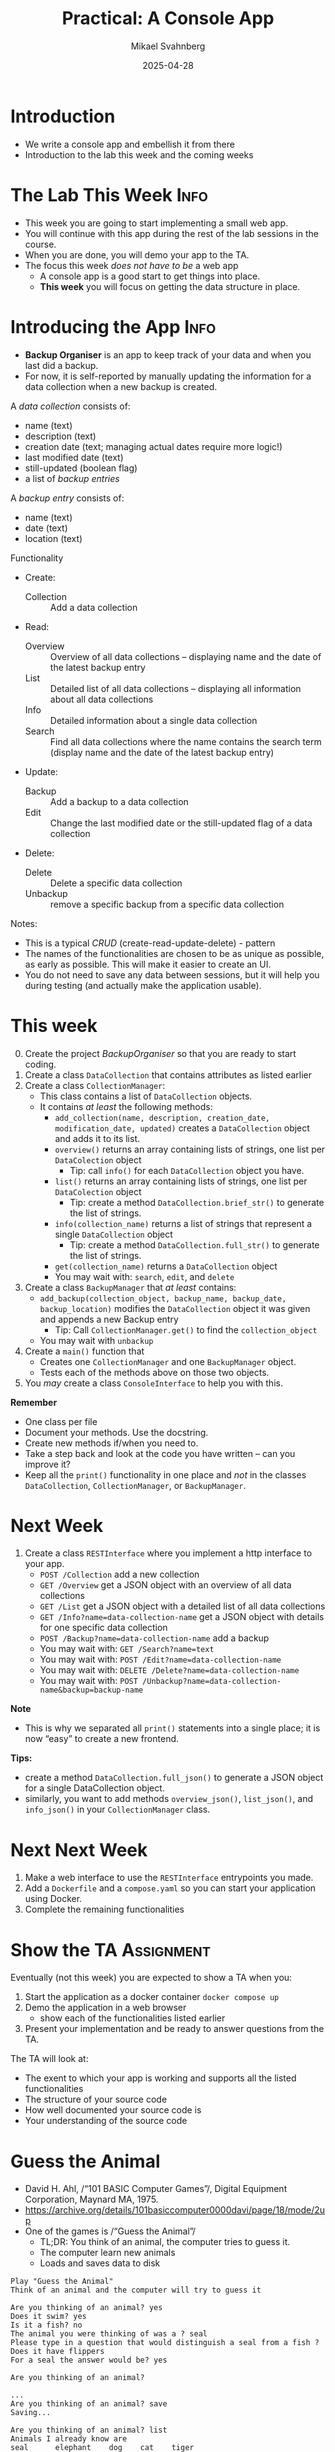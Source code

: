 #+Title: Practical: A Console App
#+Author: Mikael Svahnberg
#+Email: Mikael.Svahnberg@bth.se
#+Date: 2025-04-28
#+EPRESENT_FRAME_LEVEL: 1
#+OPTIONS: email:t <:t todo:t f:t ':t H:1
#+STARTUP: beamer num

#+LATEX_CLASS_OPTIONS: [10pt,t,a4paper]
#+BEAMER_THEME: BTH2025

* Introduction
- We write a console app and embellish it from there
- Introduction to the lab this week and the coming weeks
* The Lab This Week :Info:
- This week you are going to start implementing a small web app.
- You will continue with this app during the rest of the lab sessions in the course.
- When you are done, you will demo your app to the TA.
- The focus this week /does not have to be/ a web app
  - A console app is a good start to get things into place.
  - *This week* you will focus on getting the data structure in place.
* Introducing the App :Info:
- *Backup Organiser* is an app to keep track of your data and when you last did a backup.
- For now, it is self-reported by manually updating the information for a data collection when a new backup is created.

A /data collection/ consists of:
  - name (text)
  - description (text)
  - creation date (text; managing actual dates require more logic!)
  - last modified date (text)
  - still-updated (boolean flag)
  - a list of /backup entries/
A /backup entry/ consists of:
  - name (text)
  - date (text)
  - location (text)

Functionality
- Create:
  - Collection :: Add a data collection
- Read:
  - Overview :: Overview of all data collections -- displaying name and the date of the latest backup entry
  - List :: Detailed list of all data collections -- displaying all information about all data collections
  - Info :: Detailed information about a single data collection
  - Search :: Find all data collections where the name contains the search term (display name and the date of the latest backup entry)
- Update:
  - Backup :: Add a backup to a data collection
  - Edit :: Change the last modified date or the still-updated flag of a data collection
- Delete:
  - Delete :: Delete a specific data collection
  - Unbackup :: remove a specific backup from a specific data collection

Notes:
- This is a typical /CRUD/ (create-read-update-delete) - pattern
- The names of the functionalities are chosen to be as unique as possible, as early as possible. This will make it easier to create an UI.
- You do not need to save any data between sessions, but it will help you during testing (and actually make the application usable).
* This week
0. [@0] Create the project /BackupOrganiser/ so that you are ready to start coding.
1. Create a class =DataCollection= that contains attributes as listed earlier
2. Create a class =CollectionManager=:
   - This class contains a list of =DataCollection= objects.
   - It contains /at least/ the following methods:
     - =add_collection(name, description, creation_date, modification_date, updated)= creates a =DataCollection= object and adds it to its list.
     - =overview()= returns an array containing lists of strings, one list per =DataColection= object
       - Tip: call =info()= for each =DataCollection= object you have.
     - =list()= returns an array containing lists of strings, one list per =DataColection= object
       - Tip: create a method =DataCollection.brief_str()= to generate the list of strings.
     - =info(collection_name)= returns a list of strings that represent a single =DataCollection= object
       - Tip: create a method =DataCollection.full_str()= to generate the list of strings.
     - =get(collection_name)= returns a =DataCollection= object
     - You may wait with: =search=, =edit=, and =delete=
3. Create a class =BackupManager= that /at least/ contains:
   - =add_backup(collection_object, backup_name, backup_date, backup_location)= modifies the =DataCollection= object it was given and appends a new Backup entry
     - Tip: Call =CollectionManager.get()= to find the =collection_object=
   - You may wait with =unbackup=
4. Create a =main()= function that
   - Creates one =CollectionManager= and one =BackupManager= object.
   - Tests each of the methods above on those two objects.
5. You /may/ create a class =ConsoleInterface= to help you with this.

*Remember*
- One class per file
- Document your methods. Use the docstring.
- Create new methods if/when you need to.
- Take a step back and look at the code you have written -- can you improve it?
- Keep all the =print()= functionality in one place and /not/ in the classes =DataCollection=, =CollectionManager=, or =BackupManager=.
* Next Week
1. Create a class =RESTInterface= where you implement a http interface to your app.
   - =POST /Collection= add a new collection
   - =GET /Overview= get a JSON object with an overview of all data collections
   - =GET /List= get a JSON object with a detailed list of all data collections
   - =GET /Info?name=data-collection-name= get a JSON object with details for one specific data collection
   - =POST /Backup?name=data-collection-name= add a backup
   - You may wait with: =GET /Search?name=text=
   - You may wait with: =POST /Edit?name=data-collection-name=
   - You may wait with: =DELETE /Delete?name=data-collection-name=
   - You may wait with: =POST /Unbackup?name=data-collection-name&backup=backup-name=

*Note*
- This is why we separated all =print()= statements into a single place; it is now "easy" to create a new frontend.

*Tips:*
- create a method =DataCollection.full_json()= to generate a JSON object for a single DataCollection object.
- similarly, you want to add methods =overview_json()=, =list_json()=, and =info_json()=  in your =CollectionManager= class.
* Next Next Week
1. Make a web interface to use the =RESTInterface= entrypoints you made.
2. Add a =Dockerfile= and a =compose.yaml= so you can start your application using Docker.
3. Complete the remaining functionalities
* Show the TA :Assignment:
Eventually (not this week) you are expected to show a TA when you:

1. Start the application as a docker container =docker compose up=
2. Demo the application in a web browser
   - show each of the functionalities listed earlier
3. Present your implementation and be ready to answer questions from the TA.

The TA will look at:
- The exent to which your app is working and supports all the listed functionalities
- The structure of your source code
- How well documented your source code is
- Your understanding of the source code

* Guess the Animal
- David H. Ahl, /"101 BASIC Computer Games"/, Digital Equipment Corporation, Maynard MA, 1975.
- https://archive.org/details/101basiccomputer0000davi/page/18/mode/2up
- One of the games is /"Guess the Animal"/
  - TL;DR: You think of an animal, the computer tries to guess it.
  - The computer learn new animals
  - Loads and saves data to disk

#+begin_example
Play "Guess the Animal"
Think of an animal and the computer will try to guess it

Are you thinking of an animal? yes
Does it swim? yes
Is it a fish? no
The animal you were thinking of was a ? seal
Please type in a question that would distinguish a seal from a fish ? Does it have flippers
For a seal the answer would be? yes

Are you thinking of an animal? 

...
Are you thinking of an animal? save
Saving...

Are you thinking of an animal? list
Animals I already know are
seal      elephant    dog    cat    tiger
cow       bird        goat   fish   whale
#+end_example
* Data Structure I
- Quite often, the /Data Structure/ is the part that requires planning
- In this case, the input/output is simple once we understand the data structure.
- The questions form a /tree/ , with only the leaf nodes representing animals.
- Let's look at two examples to see what happens:

#+begin_src dot :file data-structure-start.png
  digraph G {
    rankdir="LR";
    label="Starting Point"
    bgcolor="transparent";
    node[width=0.15, height=0.15, fontsize=10.0 color=black, fontcolor=black];
    edge[weight=2, color=darkgray, fontsize=10.0, fontcolor=darkgray];
    
    // Questions
    q1[label="Does it swim?"]

    // Animals
    node[width=0.15, height=0.15, fontsize=10.0 color=black, fontcolor=white, style=filled, fillcolor=darkgreen];

    a1[label="fish"]
    a2[label="bird"]


    // Edges
    q1->a1 [label="yes"]
    q1->a2 [label="no"]
  }
#+end_src

#+RESULTS:
[[file:data-structure-start.png]]


#+begin_src dot :file data-structure-oneIn.png
  digraph G {
    rankdir="LR";
    label="Added 'seal'"
    bgcolor="transparent";
    node[width=0.15, height=0.15, fontsize=10.0 color=black, fontcolor=black];
    edge[weight=2, color=darkgray, fontsize=10.0, fontcolor=darkgray];
    
    // Questions
    q1[label="Does it swim?"]
    q2[label="Does it have flippers?"]

    // Animals
    node[width=0.15, height=0.15, fontsize=10.0 color=black, fontcolor=white, style=filled, fillcolor=darkgreen];

    a1[label="fish"]
    a2[label="bird"]
    a3[label="seal"]

    // Edges
    q1->q2 [label="yes"]
    q1->a2 [label="no"]
    q2->a3 [label="yes"]
    q2->a1 [label="no"]
  }
#+end_src

#+RESULTS:
[[file:data-structure-oneIn.png]]

* Data Structure II
- We clearly have two types of /nodes/, i.e. /questions/ and /animals/
- The /root node/ (starting node) is a =Question=
  1. =get_question()= to get the question to ask
  2. =answer()= to pass in the given answer (~true \equal yes~ and ~false \equal no~)
  3. We get a =Node= reference back, so we repeat with =get_question()= \dots
- The =Animal= node will have some extra logic to the =answer()= method.
  - If the returned =Node= is a =this= (=self= in Python) reference, the computer managed to guess the animal.
  - If the returned =Node= is =null= (=None= in Python), then the player wins; we need to add a new node.
  - This is not ideal, but we repurpose =get_question()= to return the species name.
    - (*TODO* Refactor this method name to something generic)

#+begin_src plantuml :file data-structure-tree.png
abstract class Node {
  -Node yes_node
  -Node no_node
  +string get_question() {abstract}
  +Node answer(boolean theAnswer) {abstract}
  +insert(boolean theAnswer, Node newNode)
}

Node <|-- Question
Node <|-- Animal
Node -- "0..2" Node

Question : -string question
Question : +string get_question()
Question : +Node answer(boolean theAnswer)

Animal : -string species_name
Animal : +string get_question()
Animal : +Node answer(boolean theAnswer)
#+end_src

#+RESULTS:
[[file:data-structure-tree.png]]
* Adding a Node
Looking at the earlier example again:

[[./data-structure-start.png]] \to [[./data-structure-oneIn.png]]
We need to:
- Create a new =Animal=
- Create a new =Question=
- Connect the =Question= to the =Animal=;
  - if the answer to the question is "yes", we bind the =yes_node=
  - if the answer to the question is "no", we bind the =no_node=
- Connect the =Question= to the /current node/ (which was the animal the computer guessed)
- Connect the /previous question/ to the new question.

The last two items are important
- We need to keep track of the =current= node as well as the =previous= node.
  - The =current= node is an =Animal=
  - The =previous= node is a =Question=
- We need to be able to insert new nodes =Node::insert()= takes care of this.
  - /However/, we learn that we must also keep track of the =previous_answer= given by the user.
* Some more Decisions
- We start as a /console/ app (using =print= and =input=)
  - We may wish to change this later, so let's keep the user interaction separate.
  - Actually, let's keep the entire UI interaction in a class =ConsoleGame=.
- We start without a container
  - We may wish to change this too later, but this will not significantly impact our current development.
* Let's start Coding
Suggested Implementation Order:
1. Node (wait with the =insert()= method)
   - Easy start since it mostly consist of empty methods
2. Question and Animal
   - We have Node fresh in memory, so these are a good place to continue with
   - Together, these three classes define the data structure.
   - Can focus on what is the same and what differs between a Question and an Animal
3. =app.py= and =ConsoleGame=
   - =app.py= is just a launcher, so it should not contain much advanced coding.
   - =ConsoleGame= is more involved since this is where we tie everything together and start making mistakes.

When coding =ConsoleGame=,
1. I include lots of calls to methods I haven't implemented yet. This is ok, I need to implement them anyway before I am ready to start testing.
2. Then I add placeholders for the methods (with =pass= instead of method bodies)
3. Then it's just a matter of implementing method by method and create new methods if it increases clarity.
4. While implementing =ConsoleGame= I am going to revisit the =Node= hierarhy and add missing details there.
5. I am skipping =save()= and =load()= at first -- they are not critical to get the game working, but will be once we start testing.
* Next Steps
- Take a step back. Look at the code. *What can be improved?*
  - Are all methods consistently named?
  - Do all variables have meaningful names?
  - Is all logic in the right method/class/file?
  - Can a method be made clearer by introducing new method calls?
  - Can implementations be reused by creating new methods?

*Never be afraid of adding new files, new classes, or new methods if it increases clarity!*
* Embellishments
- What if the user fat-fingers the answers by adding spaces or tabs to the beginning or end?
- What if the user adds capital letters to their answer? What if they don't?
- What if the user does not add a question mark at the end of their animal questions?
- Correct use of a/an when guessing "Is it a" vs "Is it an"
- Why don't we auto-save every time a new animal is added?
- What if there are errors in the file (in case someone has edited it in a different program and failed to recognise the structure)?
- What if the user adds an animal that is already in the dataset?
- Making a GUI to replace `ConsoleGame`.
- Making a TUI to replace `ConsoleGame`, just because we can.
- Making the game into a web application and containerise it while we're at it.
